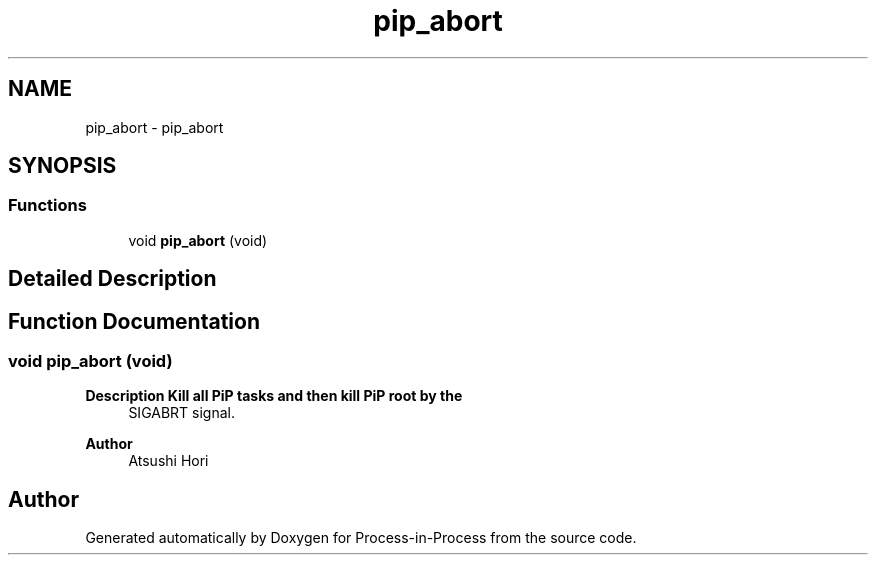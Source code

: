 .TH "pip_abort" 3 "Thu May 19 2022" "Version 2.4.1" "Process-in-Process" \" -*- nroff -*-
.ad l
.nh
.SH NAME
pip_abort \- pip_abort
.SH SYNOPSIS
.br
.PP
.SS "Functions"

.in +1c
.ti -1c
.RI "void \fBpip_abort\fP (void)"
.br
.in -1c
.SH "Detailed Description"
.PP 

.SH "Function Documentation"
.PP 
.SS "void pip_abort (void)"

.PP
\fBDescription Kill all PiP tasks and then kill PiP root by the\fP
.RS 4
SIGABRT signal\&.
.RE
.PP
\fBAuthor\fP
.RS 4
Atsushi Hori 
.RE
.PP

.SH "Author"
.PP 
Generated automatically by Doxygen for Process-in-Process from the source code\&.
